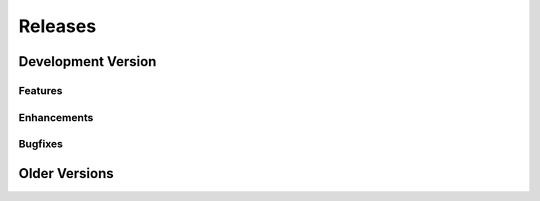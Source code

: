 Releases
========

Development Version
~~~~~~~~~~~~~~~~~~~

Features
++++++++

Enhancements
++++++++++++

Bugfixes
++++++++

Older Versions
~~~~~~~~~~~~~~
